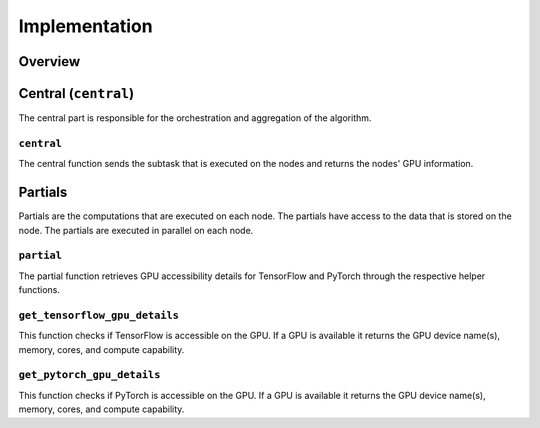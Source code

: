 Implementation
==============

Overview
--------

Central (``central``)
-----------------
The central part is responsible for the orchestration and aggregation of the algorithm.

``central``
~~~~~~~~~~~
The central function sends the subtask that is executed on the nodes and returns the nodes' GPU information.

Partials
--------
Partials are the computations that are executed on each node. The partials have access
to the data that is stored on the node. The partials are executed in parallel on each
node.

``partial``
~~~~~~~~~~~
The partial function retrieves GPU accessibility details for TensorFlow and PyTorch through the respective helper functions.

``get_tensorflow_gpu_details``
~~~~~~~~~~~~~~~~~~~~~~~~~~~~~~~~~~~~
This function checks if TensorFlow is accessible on the GPU.
If a GPU is available it returns the GPU device name(s), memory, cores, and compute capability.

``get_pytorch_gpu_details``
~~~~~~~~~~~~~~~~~~~~~~~~~~~~~~~~~
This function checks if PyTorch is accessible on the GPU.
If a GPU is available it returns the GPU device name(s), memory, cores, and compute capability.
